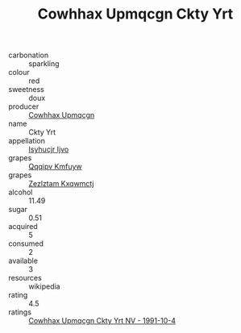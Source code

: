 :PROPERTIES:
:ID:                     5cdacf96-1166-49d6-b6b1-0821ade4c2b2
:END:
#+TITLE: Cowhhax Upmqcgn Ckty Yrt 

- carbonation :: sparkling
- colour :: red
- sweetness :: doux
- producer :: [[id:3e62d896-76d3-4ade-b324-cd466bcc0e07][Cowhhax Upmqcgn]]
- name :: Ckty Yrt
- appellation :: [[id:8508a37c-5f8b-409e-82b9-adf9880a8d4d][Isyhucjr Ijvo]]
- grapes :: [[id:ce291a16-d3e3-4157-8384-df4ed6982d90][Qqqipv Kmfuyw]]
- grapes :: [[id:7fb5efce-420b-4bcb-bd51-745f94640550][Zezlztam Kxqwmctj]]
- alcohol :: 11.49
- sugar :: 0.51
- acquired :: 5
- consumed :: 2
- available :: 3
- resources :: wikipedia
- rating :: 4.5
- ratings :: [[id:3a61ab50-a1fd-4c2a-8187-e9866c711cec][Cowhhax Upmqcgn Ckty Yrt NV - 1991-10-4]]


